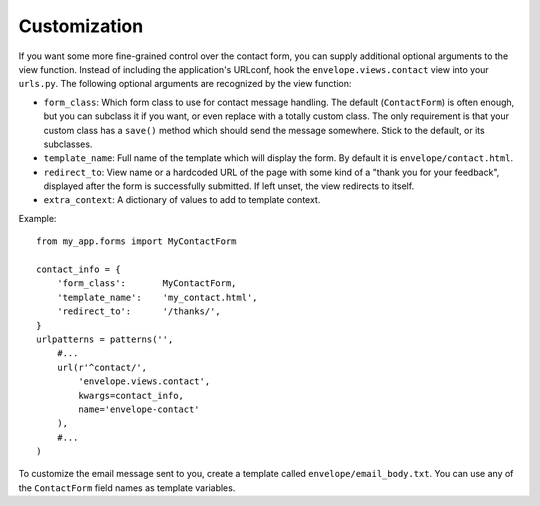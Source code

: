 =============
Customization
=============

If you want some more fine-grained control over the contact form, you can
supply additional optional arguments to the view function. Instead of including
the application's URLconf, hook the ``envelope.views.contact`` view into your
``urls.py``. The following optional arguments are recognized by the view function:

* ``form_class``: Which form class to use for contact message handling.
  The default (``ContactForm``) is often enough, but you can subclass it if you
  want, or even replace with a totally custom class. The only requirement is
  that your custom class has a ``save()`` method which should send the message
  somewhere. Stick to the default, or its subclasses.

* ``template_name``: Full name of the template which will display the form. By
  default it is ``envelope/contact.html``.

* ``redirect_to``: View name or a hardcoded URL of the page with some kind of a
  "thank you for your feedback", displayed after the form is successfully 
  submitted. If left unset, the view redirects to itself.

* ``extra_context``: A dictionary of values to add to template context.

Example::

    from my_app.forms import MyContactForm
    
    contact_info = {
        'form_class':       MyContactForm,
        'template_name':    'my_contact.html',
        'redirect_to':      '/thanks/',
    }
    urlpatterns = patterns('',
        #...
        url(r'^contact/', 
            'envelope.views.contact',
            kwargs=contact_info,
            name='envelope-contact'
        ),
        #...
    )

To customize the email message sent to you, create a template called 
``envelope/email_body.txt``. You can use any of the ``ContactForm`` field names
as template variables. 

